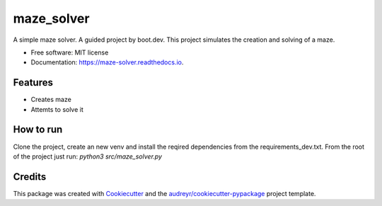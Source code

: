 ===========
maze_solver
===========


.. image:: https://img.shields.io/pypi/v/maze_solver.svg
        :target: https://pypi.python.org/pypi/maze_solver

.. image:: https://img.shields.io/travis/Flarenzy/maze_solver.svg
        :target: https://travis-ci.com/Flarenzy/maze_solver

.. image:: https://readthedocs.org/projects/maze-solver/badge/?version=latest
        :target: https://maze-solver.readthedocs.io/en/latest/?version=latest
        :alt: Documentation Status




A simple maze solver. A guided project by boot.dev. This project simulates the creation and solving of a maze.


* Free software: MIT license
* Documentation: https://maze-solver.readthedocs.io.


Features
--------

* Creates maze
* Attemts to solve it

How to run
----------

Clone the project, create an new venv and install the reqired dependencies from the requirements_dev.txt.
From the root of the project just run:
`python3 src/maze_solver.py`



Credits
-------

This package was created with Cookiecutter_ and the `audreyr/cookiecutter-pypackage`_ project template.

.. _Cookiecutter: https://github.com/audreyr/cookiecutter
.. _`audreyr/cookiecutter-pypackage`: https://github.com/audreyr/cookiecutter-pypackage
